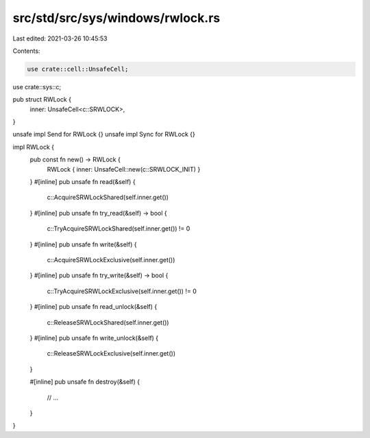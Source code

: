 src/std/src/sys/windows/rwlock.rs
=================================

Last edited: 2021-03-26 10:45:53

Contents:

.. code-block:: rs

    use crate::cell::UnsafeCell;
use crate::sys::c;

pub struct RWLock {
    inner: UnsafeCell<c::SRWLOCK>,
}

unsafe impl Send for RWLock {}
unsafe impl Sync for RWLock {}

impl RWLock {
    pub const fn new() -> RWLock {
        RWLock { inner: UnsafeCell::new(c::SRWLOCK_INIT) }
    }
    #[inline]
    pub unsafe fn read(&self) {
        c::AcquireSRWLockShared(self.inner.get())
    }
    #[inline]
    pub unsafe fn try_read(&self) -> bool {
        c::TryAcquireSRWLockShared(self.inner.get()) != 0
    }
    #[inline]
    pub unsafe fn write(&self) {
        c::AcquireSRWLockExclusive(self.inner.get())
    }
    #[inline]
    pub unsafe fn try_write(&self) -> bool {
        c::TryAcquireSRWLockExclusive(self.inner.get()) != 0
    }
    #[inline]
    pub unsafe fn read_unlock(&self) {
        c::ReleaseSRWLockShared(self.inner.get())
    }
    #[inline]
    pub unsafe fn write_unlock(&self) {
        c::ReleaseSRWLockExclusive(self.inner.get())
    }

    #[inline]
    pub unsafe fn destroy(&self) {
        // ...
    }
}


